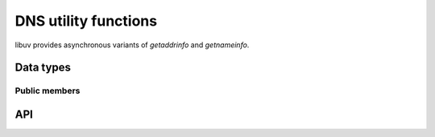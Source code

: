 
.. _dns:

DNS utility functions
=====================

libuv provides asynchronous variants of `getaddrinfo` and `getnameinfo`.


Data types
----------

.. c:type:: uv_getaddrinfo_t

    `getaddrinfo` request type.

.. c:type:: void (*uv_getaddrinfo_cb)(uv_getaddrinfo_t* req, int status, struct addrinfo* res)

    Callback which will be called with the getaddrinfo request result once
    complete. In case it was cancelled, `status` will have a value of
    ``UV_ECANCELED``.

.. c:type:: uv_getnameinfo_t

    `getnameinfo` request type.

.. c:type:: void (*uv_getnameinfo_cb)(uv_getnameinfo_t* req, int status, const char* hostname, const char* service)

    Callback which will be called with the getnameinfo request result once
    complete. In case it was cancelled, `status` will have a value of
    ``UV_ECANCELED``.


Public members
^^^^^^^^^^^^^^

.. c:member:: uv_loop_t* uv_getaddrinfo_t.loop

    Loop that started this getaddrinfo request and where completion will be
    reported. Readonly.

.. c:member:: uv_loop_t* uv_getnameinfo_t.loop

    Loop that started this getnameinfo request and where completion will be
    reported. Readonly.

.. seealso:: The :c:type:`uv_req_t` members also apply.


API
---

.. c:function:: int uv_getaddrinfo(uv_loop_t* loop, uv_getaddrinfo_t* req, uv_getaddrinfo_cb getaddrinfo_cb, const char* node, const char* service, const struct addrinfo* hints)

    Asynchronous ``getaddrinfo(3)``.

    Either node or service may be NULL but not both.

    `hints` is a pointer to a struct addrinfo with additional address type
    constraints, or NULL. Consult `man -s 3 getaddrinfo` for more details.

    Returns 0 on success or an error code < 0 on failure. If successful, the
    callback will get called sometime in the future with the lookup result,
    which is either:

    * status == 0, the res argument points to a valid `struct addrinfo`, or
    * status < 0, the res argument is NULL. See the UV_EAI_* constants.

    Call :c:func:`uv_freeaddrinfo` to free the addrinfo structure.

.. c:function:: void uv_freeaddrinfo(struct addrinfo* ai)

    Free the struct addrinfo. Passing NULL is allowed and is a no-op.

.. c:function:: int uv_getnameinfo(uv_loop_t* loop, uv_getnameinfo_t* req, uv_getnameinfo_cb getnameinfo_cb, const struct sockaddr* addr, int flags)

    Asynchronous ``getnameinfo(3)``.

    Returns 0 on success or an error code < 0 on failure. If successful, the
    callback will get called sometime in the future with the lookup result.
    Consult `man -s 3 getnameinfo` for more details.

.. seealso:: The :c:type:`uv_req_t` API functions also apply.


